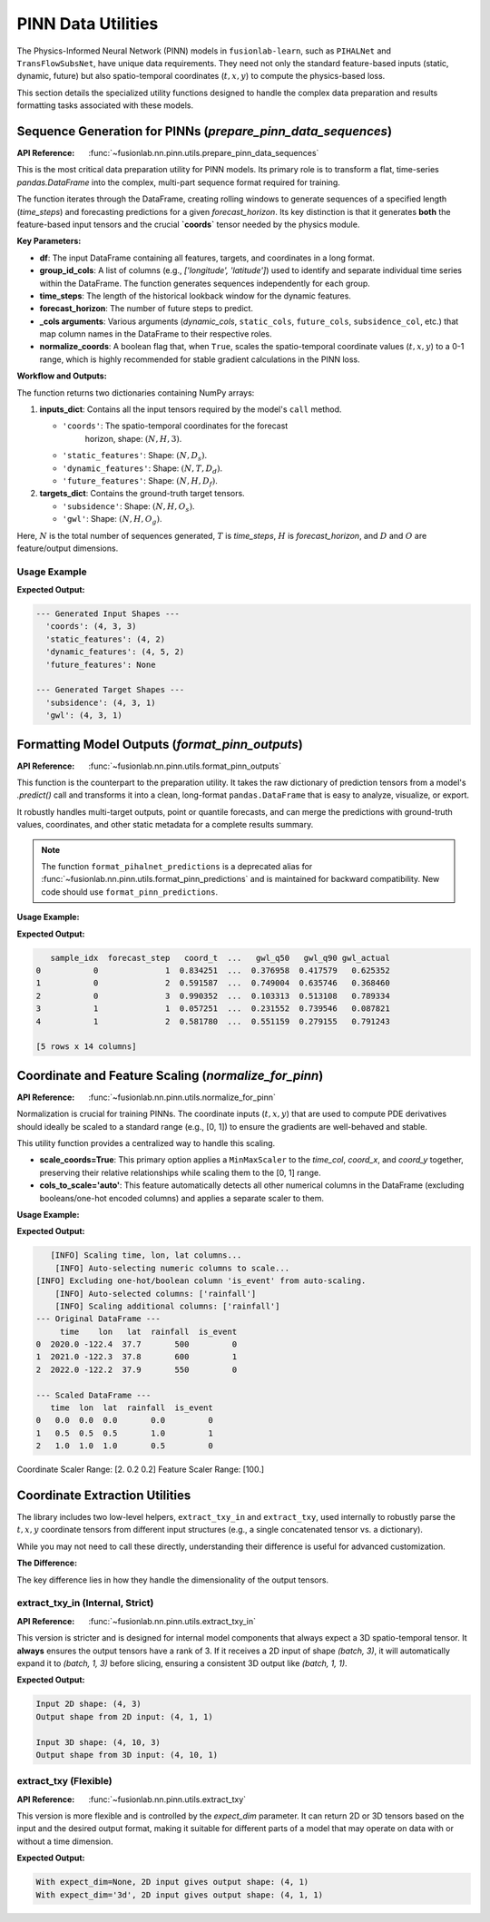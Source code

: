 .. _pinn_utils_guide:

============================
PINN Data Utilities
============================

The Physics-Informed Neural Network (PINN) models in ``fusionlab-learn``,
such as ``PIHALNet`` and ``TransFlowSubsNet``, have unique data
requirements. They need not only the standard feature-based inputs
(static, dynamic, future) but also spatio-temporal coordinates
(:math:`t, x, y`) to compute the physics-based loss.

This section details the specialized utility functions designed to
handle the complex data preparation and results formatting tasks
associated with these models.


Sequence Generation for PINNs (`prepare_pinn_data_sequences`)
-------------------------------------------------------------
:API Reference: :func:`~fusionlab.nn.pinn.utils.prepare_pinn_data_sequences`

This is the most critical data preparation utility for PINN models. Its
primary role is to transform a flat, time-series `pandas.DataFrame`
into the complex, multi-part sequence format required for training.

The function iterates through the DataFrame, creating rolling windows
to generate sequences of a specified length (`time_steps`) and
forecasting predictions for a given `forecast_horizon`. Its key
distinction is that it generates **both** the feature-based input
tensors and the crucial **`coords`** tensor needed by the physics module.

**Key Parameters:**

* **df**: The input DataFrame containing all features, targets, and
  coordinates in a long format.
* **group_id_cols**: A list of columns (e.g., `['longitude', 'latitude']`)
  used to identify and separate individual time series within the
  DataFrame. The function generates sequences independently for each group.
* **time_steps**: The length of the historical lookback window for the
  dynamic features.
* **forecast_horizon**: The number of future steps to predict.
* **_cols arguments**: Various arguments (`dynamic_cols`,
  ``static_cols``, ``future_cols``, ``subsidence_col``, etc.) that map
  column names in the DataFrame to their respective roles.
* **normalize_coords**: A boolean flag that, when ``True``, scales the
  spatio-temporal coordinate values (:math:`t, x, y`) to a 0-1 range,
  which is highly recommended for stable gradient calculations in the
  PINN loss.

**Workflow and Outputs:**

The function returns two dictionaries containing NumPy arrays:

1.  **inputs_dict**: Contains all the input tensors required by the
    model's ``call`` method.
    
    * ``'coords'``: The spatio-temporal coordinates for the forecast
        horizon, shape: :math:`(N, H, 3)`.
    * ``'static_features'``: Shape: :math:`(N, D_s)`.
    * ``'dynamic_features'``: Shape: :math:`(N, T, D_d)`.
    * ``'future_features'``: Shape: :math:`(N, H, D_f)`.
2.  **targets_dict**: Contains the ground-truth target tensors.

    * ``'subsidence'``: Shape: :math:`(N, H, O_s)`.
    * ``'gwl'``: Shape: :math:`(N, H, O_g)`.

Here, :math:`N` is the total number of sequences generated, :math:`T` is
`time_steps`, :math:`H` is `forecast_horizon`, and :math:`D` and :math:`O`
are feature/output dimensions.

Usage Example
~~~~~~~~~~~~~~~

.. code-block:: python
   :linenos:

   import pandas as pd
   import numpy as np
   from fusionlab.nn.pinn.utils import prepare_pinn_data_sequences

   # 1. Create a sample DataFrame with multiple time series groups
   data = []
   for group_id in range(2): # 2 locations
       for year in range(2010, 2020): # 10 years of data
           data.append({
               'year': year,
               'lon': 113.5 + group_id,
               'lat': 22.5 + group_id,
               'geology_type': f'type_{group_id}',
               'subsidence': -10 - (year - 2010) * 2 - group_id,
               'GWL': 5 - (year - 2010) * 0.5 - group_id,
               'rainfall': 1500 + np.random.randn() * 100
           })
   df = pd.DataFrame(data)

   # 2. Define feature sets
   static_cols = ['geology_type'] # This will need to be one-hot encoded first
   dynamic_cols = ['GWL', 'rainfall']
   df = pd.get_dummies(df, columns=static_cols, dtype=float)
   static_cols_encoded = [c for c in df.columns if 'geology_type' in c]

   # 3. Generate sequences
   inputs, targets, _ = prepare_pinn_data_sequences(
       df=df,
       time_col='year',
       lon_col='lon', lat_col='lat',
       subsidence_col='subsidence', gwl_col='GWL',
       dynamic_cols=dynamic_cols,
       static_cols=static_cols_encoded,
       group_id_cols=['lon', 'lat'],
       time_steps=5,
       forecast_horizon=3
   )

   # 4. Print the shapes of the output
   print("--- Generated Input Shapes ---")
   for name, arr in inputs.items():
       print(f"  '{name}': {arr.shape if arr is not None else 'None'}")
   print("\n--- Generated Target Shapes ---")
   for name, arr in targets.items():
       print(f"  '{name}': {arr.shape}")

**Expected Output:**

.. code-block:: text

   --- Generated Input Shapes ---
     'coords': (4, 3, 3)
     'static_features': (4, 2)
     'dynamic_features': (4, 5, 2)
     'future_features': None

   --- Generated Target Shapes ---
     'subsidence': (4, 3, 1)
     'gwl': (4, 3, 1)
     
.. raw:: html

   <hr style="margin-top: 1.5em; margin-bottom: 1.5em;">

Formatting Model Outputs (`format_pinn_outputs`)
------------------------------------------------
:API Reference: :func:`~fusionlab.nn.pinn.utils.format_pinn_outputs`

This function is the counterpart to the preparation utility. It takes
the raw dictionary of prediction tensors from a model's `.predict()`
call and transforms it into a clean, long-format ``pandas.DataFrame``
that is easy to analyze, visualize, or export.

It robustly handles multi-target outputs, point or quantile forecasts,
and can merge the predictions with ground-truth values, coordinates,
and other static metadata for a complete results summary.

.. note::
   The function ``format_pihalnet_predictions`` is a deprecated alias
   for :func:`~fusionlab.nn.pinn.utils.format_pinn_predictions` and is maintained for backward
   compatibility. New code should use ``format_pinn_predictions``.

**Usage Example:**

.. code-block:: python
   :linenos:

   import pandas as pd
   import numpy as np
   from fusionlab.nn.pinn.utils import format_pinn_predictions

   # 1. Create dummy model outputs and true values
   B, H, Q_len = 4, 3, 3 # Batch, Horizon, Num Quantiles
   quantiles = [0.1, 0.5, 0.9]
   
   predictions = {
       'subs_pred': np.random.rand(B, H, Q_len),
       'gwl_pred': np.random.rand(B, H, Q_len)
   }
   y_true = {
       'subsidence': np.random.rand(B, H, 1),
       'gwl': np.random.rand(B, H, 1)
   }
   # Dummy coordinates and static IDs
   coords = np.random.rand(B, H, 3)
   ids = pd.DataFrame({'site_id': [f'site_{i}' for i in range(B)]})

   # 2. Format the predictions into a DataFrame
   df_results = format_pinn_predictions(
       predictions=predictions,
       y_true_dict=y_true,
       quantiles=quantiles,
       model_inputs={'coords': coords}, # Provide coords for inclusion
       ids_data_array=ids,
       target_mapping={'subs_pred': 'subsidence', 'gwl_pred': 'gwl'}
   )

   # 3. Display the head of the resulting DataFrame
   print(df_results.head())

**Expected Output:**

.. code-block:: text

         sample_idx  forecast_step   coord_t  ...   gwl_q50   gwl_q90 gwl_actual
      0           0              1  0.834251  ...  0.376958  0.417579   0.625352
      1           0              2  0.591587  ...  0.749004  0.635746   0.368460
      2           0              3  0.990352  ...  0.103313  0.513108   0.789334
      3           1              1  0.057251  ...  0.231552  0.739546   0.087821
      4           1              2  0.581780  ...  0.551159  0.279155   0.791243

      [5 rows x 14 columns]


.. raw:: html

   <hr style="margin-top: 1.5em; margin-bottom: 1.5em;">

Coordinate and Feature Scaling (`normalize_for_pinn`)
------------------------------------------------------
:API Reference: :func:`~fusionlab.nn.pinn.utils.normalize_for_pinn`

Normalization is crucial for training PINNs. The coordinate inputs
(:math:`t, x, y`) that are used to compute PDE derivatives should
ideally be scaled to a standard range (e.g., [0, 1]) to ensure the
gradients are well-behaved and stable.

This utility function provides a centralized way to handle this scaling.

* **scale_coords=True**: This primary option applies a ``MinMaxScaler``
  to the `time_col`, `coord_x`, and `coord_y` together, preserving
  their relative relationships while scaling them to the [0, 1] range.
* **cols_to_scale='auto'**: This feature automatically detects all other
  numerical columns in the DataFrame (excluding booleans/one-hot
  encoded columns) and applies a separate scaler to them.

**Usage Example:**

.. code-block:: python
   :linenos:

   import pandas as pd
   from fusionlab.nn.pinn.utils import normalize_for_pinn

   # 1. Create a sample DataFrame
   df = pd.DataFrame({
       'time': [2020.0, 2021.0, 2022.0],
       'lon': [-122.4, -122.3, -122.2],
       'lat': [37.7, 37.8, 37.9],
       'rainfall': [500, 600, 550],
       'is_event': [0, 1, 0] # A one-hot style column
   })

   # 2. Normalize coordinates and auto-selected features
   df_scaled, coord_scaler, other_scaler = normalize_for_pinn(
       df,
       time_col='time',
       coord_x='lon',
       coord_y='lat',
       scale_coords=True,
       cols_to_scale='auto' # Auto-detect 'rainfall'
   )

   # 3. Display results
   print("--- Original DataFrame ---")
   print(df)
   print("\n--- Scaled DataFrame ---")
   print(df_scaled)
   print(f"\nCoordinate Scaler Range: {coord_scaler.data_range_}")
   print(f"Feature Scaler Range: {other_scaler.data_range_}")

**Expected Output:**

.. code-block:: text

       [INFO] Scaling time, lon, lat columns...
        [INFO] Auto-selecting numeric columns to scale...
    [INFO] Excluding one-hot/boolean column 'is_event' from auto-scaling.
        [INFO] Auto-selected columns: ['rainfall']
        [INFO] Scaling additional columns: ['rainfall']
    --- Original DataFrame ---
         time    lon   lat  rainfall  is_event
    0  2020.0 -122.4  37.7       500         0
    1  2021.0 -122.3  37.8       600         1
    2  2022.0 -122.2  37.9       550         0
    
    --- Scaled DataFrame ---
       time  lon  lat  rainfall  is_event
    0   0.0  0.0  0.0       0.0         0
    1   0.5  0.5  0.5       1.0         1
    2   1.0  1.0  1.0       0.5         0

Coordinate Scaler Range: [2.  0.2 0.2]
Feature Scaler Range: [100.]

.. raw:: html

   <hr style="margin-top: 1.5em; margin-bottom: 1.5em;">

Coordinate Extraction Utilities
-------------------------------
The library includes two low-level helpers, ``extract_txy_in`` and
``extract_txy``, used internally to robustly parse the :math:`t, x, y`
coordinate tensors from different input structures (e.g., a single
concatenated tensor vs. a dictionary).

While you may not need to call these directly, understanding their
difference is useful for advanced customization.

**The Difference:**

The key difference lies in how they handle the dimensionality of the
output tensors.

**extract_txy_in** (Internal, Strict)
~~~~~~~~~~~~~~~~~~~~~~~~~~~~~~~~~~~~~~
:API Reference: :func:`~fusionlab.nn.pinn.utils.extract_txy_in`

This version is stricter and is designed for internal model components
that always expect a 3D spatio-temporal tensor. It **always**
ensures the output tensors have a rank of 3. If it receives a 2D
input of shape `(batch, 3)`, it will automatically expand it to
`(batch, 1, 3)` before slicing, ensuring a consistent 3D output like
`(batch, 1, 1)`.

.. code-block:: python
   :linenos:
   
   from fusionlab.nn.pinn.utils import extract_txy_in
   
   # A 2D spatial tensor (batch, features)
   coords_2d = tf.random.normal((4, 3))
   # A 3D spatio-temporal tensor (batch, time, features)
   coords_3d = tf.random.normal((4, 10, 3))
   
   t2, x2, y2 = extract_txy_in(coords_2d)
   t3, x3, y3 = extract_txy_in(coords_3d)

   print(f"Input 2D shape: {coords_2d.shape}")
   print(f"Output shape from 2D input: {t2.shape}")
   print(f"\nInput 3D shape: {coords_3d.shape}")
   print(f"Output shape from 3D input: {t3.shape}")

**Expected Output:**

.. code-block:: text

   Input 2D shape: (4, 3)
   Output shape from 2D input: (4, 1, 1)

   Input 3D shape: (4, 10, 3)
   Output shape from 3D input: (4, 10, 1)
   
   
**extract_txy** (Flexible)
~~~~~~~~~~~~~~~~~~~~~~~~~~~~
:API Reference: :func:`~fusionlab.nn.pinn.utils.extract_txy`

This version is more flexible and is controlled by the `expect_dim`
parameter. It can return 2D or 3D tensors based on the input and
the desired output format, making it suitable for different parts
of a model that may operate on data with or without a time
dimension.

.. code-block:: python
   :linenos:

   from fusionlab.nn.pinn.utils import extract_txy

   # Using the same 2D and 3D tensors
   
   # Case 1: expect_dim=None (preserves rank)
   t, x, y = extract_txy(coords_2d, expect_dim=None)
   print(f"With expect_dim=None, 2D input gives output shape: {t.shape}")
   
   # Case 2: expect_dim='3d' (expands 2D to 3D)
   t, x, y = extract_txy(coords_2d, expect_dim='3d')
   print(f"With expect_dim='3d', 2D input gives output shape: {t.shape}")

**Expected Output:**

.. code-block:: text

   With expect_dim=None, 2D input gives output shape: (4, 1)
   With expect_dim='3d', 2D input gives output shape: (4, 1, 1)